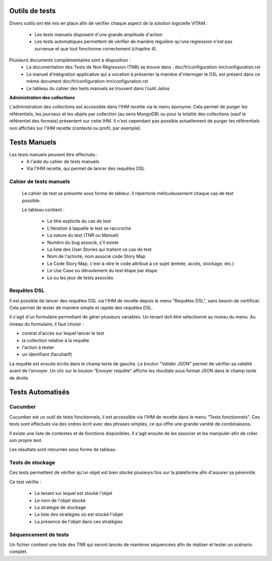 Outils de tests
###############

Divers outils ont été mis en place afin de vérifier chaque aspect de la solution logicielle VITAM :

  * Les tests manuels disposent d'une grande amplitude d'action

  * Les tests automatiques permettent de vérifier de manière régulière qu'une régression n'est pas survenue et que tout fonctionne correctement (chapitre 4).

Plusieurs documents complémentaires sont à disposition :
 - La documentation des Tests de Non Régression (TNR) se trouve dans : doc/fr/configuration-tnr/configuration.rst
 - Le manuel d'intégration applicative qui a vocation à présenter la manière d'interroger le DSL est présent dans ce même document  doc/fr/configuration-tnr/configuration.rst
 - Le tableau du cahier des tests manuels se trouvent dans l'outil Jalios


**Administration des collections**

L'administration des collections est accessible dans l'IHM recette via le menu éponyme. Cela permet de purger les référentiels, les journaux et les objets par collection (au sens MongoDB) ou pour la totalité des collections (sauf le référentiel des formats) présentent sur cette IHM. Il n'est cependant pas possible actuellement de purger les référentiels non affichés sur l'IHM recette (contexte ou profil, par exemple).


Tests Manuels
###############

Les tests manuels peuvent être effectués :
 * A l'aide du cahier de tests manuels
 * Via l'IHM recette, qui permet de lancer des requêtes DSL


Cahier de tests manuels
------------------------

 Le cahier de test se présente sous forme de tableur. Il répertorie méticuleusement chaque cas de test possible.

 Le tableau contient :

  - Le titre explicite du cas de test
  - L'itération à laquelle le test se raccroche
  - La nature du test (TNR ou Manuel)
  - Numéro du bug associé, s'il existe
  - La liste des User Stories qui traitent ce cas de test
  - Nom de l'activité, nom associé code Story Map
  - Le Code Story Map, c'est-à-dire le code attribué à ce sujet (entrée, accès, stockage, etc.)
  - Le Use Case ou déroulement du test étape par étape
  - Le ou les jeux de tests associés

Requêtes DSL
---------------

Il est possible de lancer des requêtes DSL via l'IHM de recette depuis le menu "Requêtes DSL", sans besoin de certificat. Cela permet de tester de manière simple et rapide des requêtes DSL.

Il s'agit d'un formulaire permettant de gérer plusieurs variables. Un tenant doit être sélectionné au niveau du menu.
Au niveau du formulaire, il faut choisir :

- contrat d'accès sur lequel lancer le test
- la collection relative à la requête
- l'action à tester
- un identifiant (facultatif)

La requête est ensuite écrite dans le champ texte de gauche. Le bouton "Valider JSON" permet de vérifier sa validité avant de l'envoyer. Un clic sur le bouton "Envoyer requête" affiche les résultats sous format JSON dans le champ texte de droite.

.. image:: images/RECETTE_requetesdsl_ecran_principal.png

.. image:: images/RECETTE_requetesdsl_boutons.png

.. image:: images/RECETTE_requetesdsl_ecran_reponse.png



Tests Automatisés
####################


Cucumber
---------

Cucumber est un outil de tests fonctionnels, il est accessible via l'IHM de recette dans le menu "Tests fonctionnels". Ces tests sont effectués via des ordres écrit avec des phrases simples, ce qui offre une grande variété de combinaisons.

Il existe une liste de contextes et de fonctions disponibles. Il s'agit ensuite de les associer et les manipuler afin de créer son propre test.

Les résultats sont retournés sous forme de tableau

.. image:: images/RECETTE_test_fonctionnels_ecran_principal.png

.. image:: images/RECETTE_detail_tests.png

.. image:: images/RECETTE_detail_test_OK.png

Tests de stockage
------------------

Ces tests permettent de vérifier qu'un objet est bien stocké plusieurs fois sur la plateforme afin d'assurer sa pérennité.

Ce test vérifie :

 - Le tenant sur lequel est stocké l'objet
 - Le nom de l'objet stocké
 - La strategie de stockage
 - La liste des stratégies où est stocké l'objet
 - La présence de l'objet dans ces stratégies


Séquencement de tests
---------------------

Un fichier contient une liste des TNR qui seront lancés de manières séquencées afin de réaliser et tester un scénario complet.
